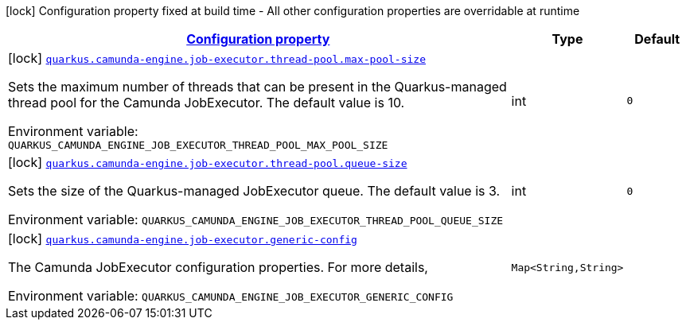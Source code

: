 
:summaryTableId: config-group-org-camunda-bpm-quarkus-engine-extension-camunda-job-executor-config
[.configuration-legend]
icon:lock[title=Fixed at build time] Configuration property fixed at build time - All other configuration properties are overridable at runtime
[.configuration-reference, cols="80,.^10,.^10"]
|===

h|[[config-group-org-camunda-bpm-quarkus-engine-extension-camunda-job-executor-config_configuration]]link:#config-group-org-camunda-bpm-quarkus-engine-extension-camunda-job-executor-config_configuration[Configuration property]

h|Type
h|Default

a|icon:lock[title=Fixed at build time] [[config-group-org-camunda-bpm-quarkus-engine-extension-camunda-job-executor-config_quarkus.camunda-engine.job-executor.thread-pool.max-pool-size]]`link:#config-group-org-camunda-bpm-quarkus-engine-extension-camunda-job-executor-config_quarkus.camunda-engine.job-executor.thread-pool.max-pool-size[quarkus.camunda-engine.job-executor.thread-pool.max-pool-size]`

[.description]
--
Sets the maximum number of threads that can be present in the Quarkus-managed thread pool for the Camunda JobExecutor. The default value is 10.

ifdef::add-copy-button-to-env-var[]
Environment variable: env_var_with_copy_button:+++QUARKUS_CAMUNDA_ENGINE_JOB_EXECUTOR_THREAD_POOL_MAX_POOL_SIZE+++[]
endif::add-copy-button-to-env-var[]
ifndef::add-copy-button-to-env-var[]
Environment variable: `+++QUARKUS_CAMUNDA_ENGINE_JOB_EXECUTOR_THREAD_POOL_MAX_POOL_SIZE+++`
endif::add-copy-button-to-env-var[]
--|int 
|`0`


a|icon:lock[title=Fixed at build time] [[config-group-org-camunda-bpm-quarkus-engine-extension-camunda-job-executor-config_quarkus.camunda-engine.job-executor.thread-pool.queue-size]]`link:#config-group-org-camunda-bpm-quarkus-engine-extension-camunda-job-executor-config_quarkus.camunda-engine.job-executor.thread-pool.queue-size[quarkus.camunda-engine.job-executor.thread-pool.queue-size]`

[.description]
--
Sets the size of the Quarkus-managed JobExecutor queue. The default value is 3.

ifdef::add-copy-button-to-env-var[]
Environment variable: env_var_with_copy_button:+++QUARKUS_CAMUNDA_ENGINE_JOB_EXECUTOR_THREAD_POOL_QUEUE_SIZE+++[]
endif::add-copy-button-to-env-var[]
ifndef::add-copy-button-to-env-var[]
Environment variable: `+++QUARKUS_CAMUNDA_ENGINE_JOB_EXECUTOR_THREAD_POOL_QUEUE_SIZE+++`
endif::add-copy-button-to-env-var[]
--|int 
|`0`


a|icon:lock[title=Fixed at build time] [[config-group-org-camunda-bpm-quarkus-engine-extension-camunda-job-executor-config_quarkus.camunda-engine.job-executor.generic-config-generic-config]]`link:#config-group-org-camunda-bpm-quarkus-engine-extension-camunda-job-executor-config_quarkus.camunda-engine.job-executor.generic-config-generic-config[quarkus.camunda-engine.job-executor.generic-config]`

[.description]
--
The Camunda JobExecutor configuration properties. For more details,

ifdef::add-copy-button-to-env-var[]
Environment variable: env_var_with_copy_button:+++QUARKUS_CAMUNDA_ENGINE_JOB_EXECUTOR_GENERIC_CONFIG+++[]
endif::add-copy-button-to-env-var[]
ifndef::add-copy-button-to-env-var[]
Environment variable: `+++QUARKUS_CAMUNDA_ENGINE_JOB_EXECUTOR_GENERIC_CONFIG+++`
endif::add-copy-button-to-env-var[]
--|`Map<String,String>` 
|

|===